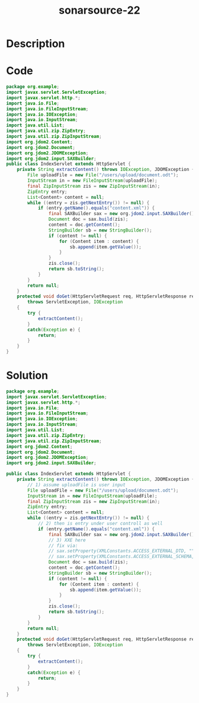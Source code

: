 :PROPERTIES:
:ID:        ec162191-2deb-4e08-89e9-b24b1c503101
:ROAM_REFS: https://twitter.com/SonarSource/status/1339956086237929474
:END:
#+title: sonarsource-22
#+filetags: :vcdb:java:

* Description

* Code
#+begin_src java
package org.example;
import javax.servlet.ServletException;
import javax.servlet.http.*;
import java.io.File;
import java.io.FileInputStream;
import java.io.IOException;
import java.io.InputStream;
import java.util.List;
import java.util.zip.ZipEntry;
import java.util.zip.ZipInputStream;
import org.jdom2.Content;
import org.jdom2.Document;
import org.jdom2.JDOMException;
import org.jdom2.input.SAXBuilder;
public class IndexServlet extends HttpServlet {
    private String extractContent() throws IOException, JDOMException {
        File uploadFile = new File("/users/upload/document.odt");
        InputStream in = new FileInputStream(uploadFile);
        final ZipInputStream zis = new ZipInputStream(in);
        ZipEntry entry;
        List<Content> content = null;
        while ((entry = zis.getNextEntry()) != null) {
            if (entry.getName().equals("content.xml")) {
                final SAXBuilder sax = new org.jdom2.input.SAXBuilder();
                Document doc = sax.build(zis);
                content = doc.getContent();
                StringBuilder sb = new StringBuilder();
                if (content != null) {
                    for (Content item : content) {
                        sb.append(item.getValue());
                    }
                }
                zis.close();
                return sb.toString();
            }
        }
        return null;
    }
    protected void doGet(HttpServletRequest req, HttpServletResponse res)
        throws ServletException, IOException
    {
        try {
            extractContent();
        }
        catch(Exception e) {
            return;
        }
    }
}

#+end_src

* Solution
#+begin_src java
package org.example;
import javax.servlet.ServletException;
import javax.servlet.http.*;
import java.io.File;
import java.io.FileInputStream;
import java.io.IOException;
import java.io.InputStream;
import java.util.List;
import java.util.zip.ZipEntry;
import java.util.zip.ZipInputStream;
import org.jdom2.Content;
import org.jdom2.Document;
import org.jdom2.JDOMException;
import org.jdom2.input.SAXBuilder;

public class IndexServlet extends HttpServlet {
    private String extractContent() throws IOException, JDOMException {
        // 1) assume uploadFile is user input
        File uploadFile = new File("/users/upload/document.odt");
        InputStream in = new FileInputStream(uploadFile);
        final ZipInputStream zis = new ZipInputStream(in);
        ZipEntry entry;
        List<Content> content = null;
        while ((entry = zis.getNextEntry()) != null) {
            // 2) then is entry under user controll as well
            if (entry.getName().equals("content.xml")) {
                final SAXBuilder sax = new org.jdom2.input.SAXBuilder();
                // 3) XXE here
                // fix via:
                // sax.setProperty(XMLConstants.ACCESS_EXTERNAL_DTD, "");
                // sax.setProperty(XMLConstants.ACCESS_EXTERNAL_SCHEMA, "");
                Document doc = sax.build(zis);
                content = doc.getContent();
                StringBuilder sb = new StringBuilder();
                if (content != null) {
                    for (Content item : content) {
                        sb.append(item.getValue());
                    }
                }
                zis.close();
                return sb.toString();
            }
        }
        return null;
    }
    protected void doGet(HttpServletRequest req, HttpServletResponse res)
        throws ServletException, IOException
    {
        try {
            extractContent();
        }
        catch(Exception e) {
            return;
        }
    }
}

#+end_src
